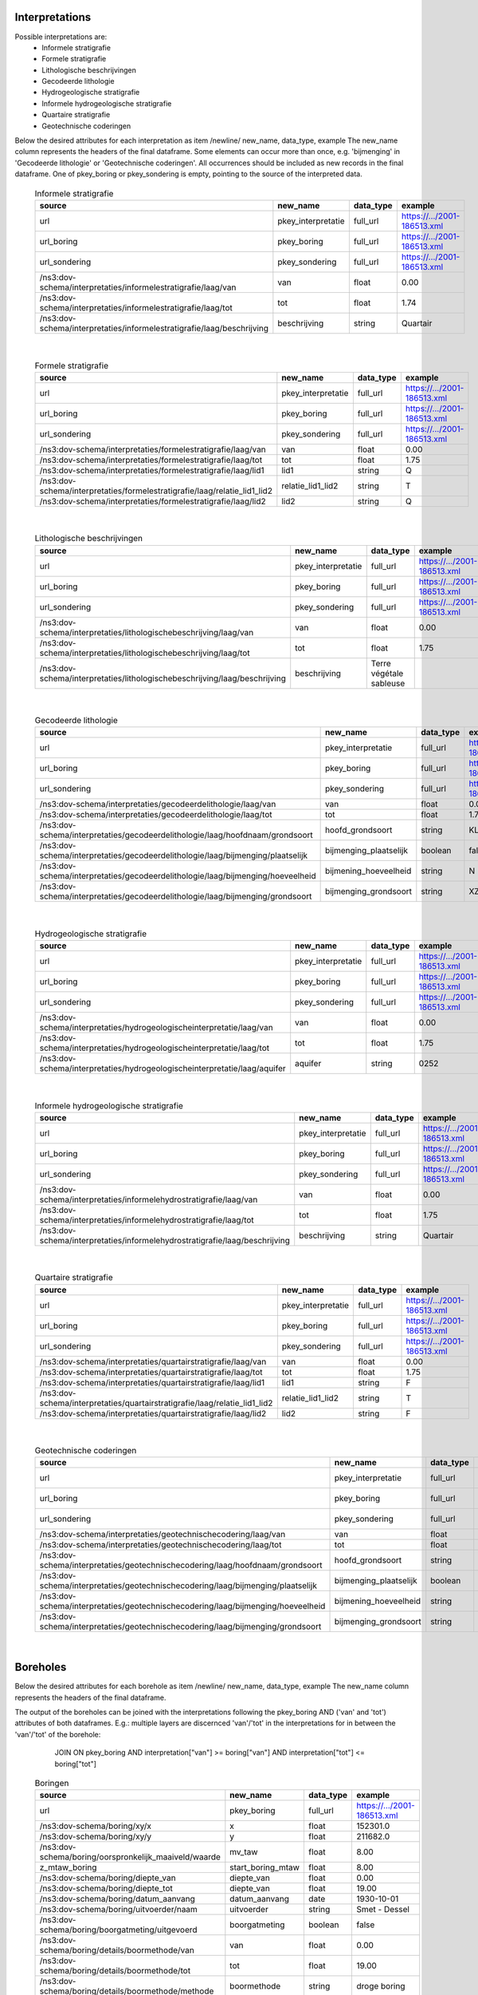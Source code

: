 Interpretations
===============

Possible interpretations are:
 * Informele stratigrafie
 * Formele stratigrafie
 * Lithologische beschrijvingen
 * Gecodeerde lithologie
 * Hydrogeologische stratigrafie
 * Informele hydrogeologische stratigrafie
 * Quartaire stratigrafie
 * Geotechnische coderingen

Below the desired attributes for each interpretation as 
item /newline/ new_name, data_type, example
The new_name column represents the headers of the final dataframe.
Some elements can occur more than once, e.g. 'bijmenging' in 'Gecodeerde
lithologie' or 'Geotechnische coderingen'. All occurrences should be included 
as new records in the final dataframe.
One of pkey_boring or pkey_sondering is empty, pointing to the source of the 
interpreted data.


  .. csv-table:: Informele stratigrafie
    :header-rows: 1

    source,new_name,data_type,example
    url,pkey_interpretatie,full_url,https://.../2001-186513.xml
    url_boring,pkey_boring,full_url,https://.../2001-186513.xml
    url_sondering,pkey_sondering,full_url,https://.../2001-186513.xml
    /ns3:dov-schema/interpretaties/informelestratigrafie/laag/van,van,float,0.00
    /ns3:dov-schema/interpretaties/informelestratigrafie/laag/tot,tot,float,1.74
    /ns3:dov-schema/interpretaties/informelestratigrafie/laag/beschrijving,beschrijving,string,Quartair

|

 .. csv-table:: Formele stratigrafie
    :header-rows: 1

    source,new_name,data_type,example
    url,pkey_interpretatie,full_url,https://.../2001-186513.xml
    url_boring,pkey_boring,full_url,https://.../2001-186513.xml
    url_sondering,pkey_sondering,full_url,https://.../2001-186513.xml
    /ns3:dov-schema/interpretaties/formelestratigrafie/laag/van,van,float,0.00
    /ns3:dov-schema/interpretaties/formelestratigrafie/laag/tot,tot,float,1.75
    /ns3:dov-schema/interpretaties/formelestratigrafie/laag/lid1,lid1,string,Q
    /ns3:dov-schema/interpretaties/formelestratigrafie/laag/relatie_lid1_lid2,relatie_lid1_lid2,string,T
    /ns3:dov-schema/interpretaties/formelestratigrafie/laag/lid2,lid2,string,Q

|

  .. csv-table:: Lithologische beschrijvingen
    :header-rows: 1

    source,new_name,data_type,example
    url,pkey_interpretatie,full_url,https://.../2001-186513.xml
    url_boring,pkey_boring,full_url,https://.../2001-186513.xml
    url_sondering,pkey_sondering,full_url,https://.../2001-186513.xml
    /ns3:dov-schema/interpretaties/lithologischebeschrijving/laag/van,van,float,0.00
    /ns3:dov-schema/interpretaties/lithologischebeschrijving/laag/tot,tot,float,1.75
    /ns3:dov-schema/interpretaties/lithologischebeschrijving/laag/beschrijving,beschrijving,Terre végétale sableuse

|

  .. csv-table:: Gecodeerde lithologie
    :header-rows: 1

    source,new_name,data_type,example
    url,pkey_interpretatie,full_url,https://.../2001-186513.xml
    url_boring,pkey_boring,full_url,https://.../2001-186513.xml
    url_sondering,pkey_sondering,full_url,https://.../2001-186513.xml
    /ns3:dov-schema/interpretaties/gecodeerdelithologie/laag/van,van,float,0.00
    /ns3:dov-schema/interpretaties/gecodeerdelithologie/laag/tot,tot,float,1.75
    /ns3:dov-schema/interpretaties/gecodeerdelithologie/laag/hoofdnaam/grondsoort,hoofd_grondsoort,string,KL
    /ns3:dov-schema/interpretaties/gecodeerdelithologie/laag/bijmenging/plaatselijk,bijmenging_plaatselijk,boolean,false
    /ns3:dov-schema/interpretaties/gecodeerdelithologie/laag/bijmenging/hoeveelheid,bijmening_hoeveelheid,string,N
    /ns3:dov-schema/interpretaties/gecodeerdelithologie/laag/bijmenging/grondsoort,bijmenging_grondsoort,string,XZ

|

  .. csv-table:: Hydrogeologische stratigrafie
    :header-rows: 1

    source,new_name,data_type,example
    url,pkey_interpretatie,full_url,https://.../2001-186513.xml
    url_boring,pkey_boring,full_url,https://.../2001-186513.xml
    url_sondering,pkey_sondering,full_url,https://.../2001-186513.xml
    /ns3:dov-schema/interpretaties/hydrogeologischeinterpretatie/laag/van,van,float,0.00
    /ns3:dov-schema/interpretaties/hydrogeologischeinterpretatie/laag/tot,tot,float,1.75
    /ns3:dov-schema/interpretaties/hydrogeologischeinterpretatie/laag/aquifer,aquifer,string,0252

|

  .. csv-table:: Informele hydrogeologische stratigrafie
    :header-rows: 1

    source,new_name,data_type,example
    url,pkey_interpretatie,full_url,https://.../2001-186513.xml
    url_boring,pkey_boring,full_url,https://.../2001-186513.xml
    url_sondering,pkey_sondering,full_url,https://.../2001-186513.xml
    /ns3:dov-schema/interpretaties/informelehydrostratigrafie/laag/van,van,float,0.00
    /ns3:dov-schema/interpretaties/informelehydrostratigrafie/laag/tot,tot,float,1.75
    /ns3:dov-schema/interpretaties/informelehydrostratigrafie/laag/beschrijving,beschrijving,string,Quartair

|

  .. csv-table:: Quartaire stratigrafie
    :header-rows: 1

    source,new_name,data_type,example
    url,pkey_interpretatie,full_url,https://.../2001-186513.xml
    url_boring,pkey_boring,full_url,https://.../2001-186513.xml
    url_sondering,pkey_sondering,full_url,https://.../2001-186513.xml
    /ns3:dov-schema/interpretaties/quartairstratigrafie/laag/van,van,float,0.00
    /ns3:dov-schema/interpretaties/quartairstratigrafie/laag/tot,tot,float,1.75
    /ns3:dov-schema/interpretaties/quartairstratigrafie/laag/lid1,lid1,string,F
    /ns3:dov-schema/interpretaties/quartairstratigrafie/laag/relatie_lid1_lid2,relatie_lid1_lid2,string,T
    /ns3:dov-schema/interpretaties/quartairstratigrafie/laag/lid2,lid2,string,F

|

  .. csv-table:: Geotechnische coderingen
    :header-rows: 1

    source,new_name,data_type,example
    url,pkey_interpretatie,full_url,https://.../2001-186513.xml
    url_boring,pkey_boring,full_url,https://.../2001-186513.xml
    url_sondering,pkey_sondering,full_url,https://.../2001-186513.xml
    /ns3:dov-schema/interpretaties/geotechnischecodering/laag/van,van,float,0.00
    /ns3:dov-schema/interpretaties/geotechnischecodering/laag/tot,tot,float,1.75
    /ns3:dov-schema/interpretaties/geotechnischecodering/laag/hoofdnaam/grondsoort,hoofd_grondsoort,string,KL
    /ns3:dov-schema/interpretaties/geotechnischecodering/laag/bijmenging/plaatselijk,bijmenging_plaatselijk,boolean,false
    /ns3:dov-schema/interpretaties/geotechnischecodering/laag/bijmenging/hoeveelheid,bijmening_hoeveelheid,string,N
    /ns3:dov-schema/interpretaties/geotechnischecodering/laag/bijmenging/grondsoort,bijmenging_grondsoort,string,XZ

|

Boreholes
=========

Below the desired attributes for each borehole as 
item /newline/ new_name, data_type, example
The new_name column represents the headers of the final dataframe.

The output of the boreholes can be joined with the interpretations following
the pkey_boring AND ('van' and 'tot') attributes of both dataframes. E.g.: 
multiple layers are discernced 'van'/'tot' in the interpretations for in
between the 'van'/'tot' of the borehole: 
    JOIN ON pkey_boring
    AND interpretation["van"] >= boring["van"]
    AND interpretation["tot"] <= boring["tot"]


  .. csv-table:: Boringen
    :header-rows: 1

    source,new_name,data_type,example
    url,pkey_boring,full_url,https://.../2001-186513.xml
    /ns3:dov-schema/boring/xy/x,x,float,152301.0
    /ns3:dov-schema/boring/xy/y,y,float,211682.0
    /ns3:dov-schema/boring/oorspronkelijk_maaiveld/waarde,mv_taw,float,8.00
    z_mtaw_boring,start_boring_mtaw,float,8.00
    /ns3:dov-schema/boring/diepte_van,diepte_van,float,0.00
    /ns3:dov-schema/boring/diepte_tot,diepte_van,float,19.00
    /ns3:dov-schema/boring/datum_aanvang,datum_aanvang,date,1930-10-01
    /ns3:dov-schema/boring/uitvoerder/naam,uitvoerder,string,Smet - Dessel
    /ns3:dov-schema/boring/boorgatmeting/uitgevoerd,boorgatmeting,boolean,false
    /ns3:dov-schema/boring/details/boormethode/van,van,float,0.00
    /ns3:dov-schema/boring/details/boormethode/tot,tot,float,19.00
    /ns3:dov-schema/boring/details/boormethode/methode,boormethode,string,droge boring
